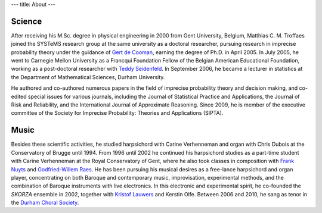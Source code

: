 ---
title: About
---

Science
-------

After receiving his M.Sc. degree in physical engineering in 2000
from Gent University, Belgium, Matthias C. M. Troffaes joined the SYSTeMS research group
at the same university as a doctoral researcher, pursuing research in
imprecise probability theory under the guidance of `Gert de Cooman <http://users.ugent.be/~gdcooma/>`_, earning the
degree of Ph.D. in April 2005. In July 2005, he went to Carnegie
Mellon University as a Francqui Foundation Fellow of the Belgian
American Educational Foundation, working as a post-doctoral researcher
with `Teddy Seidenfeld <http://www.hss.cmu.edu/philosophy/faculty-seidenfeld.php>`_.
In September 2006, he became a lecturer in statistics
at the Department of Mathematical Sciences, Durham University.

He authored and
co-authored numerous papers in the field of imprecise probability
theory and decision making, and co-edited special issues for various journals, including the
Journal of Statistical Practice and Applications, the Journal
of Risk and Reliability, and the International Journal of
Approximate Reasoning. Since 2009, he is member of the
executive committee of the Society for Imprecise Probability: Theories
and Applications (SIPTA).

Music
-----

Besides these scientific activities, he
studied harpsichord with Carine Verhenneman and organ with
Chris Dubois at the Conservatory of Brugge until 1994. From 1996 until
2002 he continued his harpsichord studies as a part-time student with
Carine Verhenneman at the Royal Conservatory of Gent, where he also
took classes in composition with
`Frank Nuyts <http://www.franknuyts.com/index.html>`_ and 
`Godfried-Willem Raes <http://www.logosfoundation.org/index-god.html>`_.
He has been pursuing his musical desires as a free-lance
harpsichord and organ player, concentrating on both Baroque and
contemporary music, improvisation, experimental methods, and the
combination of Baroque instruments with live electronics. In this
electronic and experimental spirit, he co-founded the
*SKORZA* ensemble in 2002,
together with
`Kristof Lauwers <http://kristoflauwers.domainepublic.net/>`_ and
Kerstin Olfe. Between 2006 and 2010, he sang as tenor
in the
`Durham Choral Society <http://www.durhamchoralsociety.org.uk>`_.
